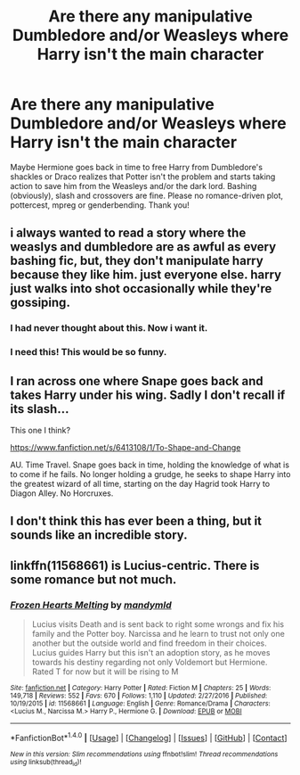 #+TITLE: Are there any manipulative Dumbledore and/or Weasleys where Harry isn't the main character

* Are there any manipulative Dumbledore and/or Weasleys where Harry isn't the main character
:PROPERTIES:
:Author: Waycreepedout
:Score: 9
:DateUnix: 1484092686.0
:DateShort: 2017-Jan-11
:FlairText: Request
:END:
Maybe Hermione goes back in time to free Harry from Dumbledore's shackles or Draco realizes that Potter isn't the problem and starts taking action to save him from the Weasleys and/or the dark lord. Bashing (obviously), slash and crossovers are fine. Please no romance-driven plot, pottercest, mpreg or genderbending. Thank you!


** i always wanted to read a story where the weaslys and dumbledore are as awful as every bashing fic, but, they don't manipulate harry because they like him. just everyone else. harry just walks into shot occasionally while they're gossiping.
:PROPERTIES:
:Author: tomintheconer
:Score: 25
:DateUnix: 1484115838.0
:DateShort: 2017-Jan-11
:END:

*** I had never thought about this. Now i want it.
:PROPERTIES:
:Author: HPkingt
:Score: 1
:DateUnix: 1484134960.0
:DateShort: 2017-Jan-11
:END:


*** I need this! This would be so funny.
:PROPERTIES:
:Author: MarauderMoriarty
:Score: 1
:DateUnix: 1484143765.0
:DateShort: 2017-Jan-11
:END:


** I ran across one where Snape goes back and takes Harry under his wing. Sadly I don't recall if its slash...

This one I think?

[[https://www.fanfiction.net/s/6413108/1/To-Shape-and-Change]]

AU. Time Travel. Snape goes back in time, holding the knowledge of what is to come if he fails. No longer holding a grudge, he seeks to shape Harry into the greatest wizard of all time, starting on the day Hagrid took Harry to Diagon Alley. No Horcruxes.
:PROPERTIES:
:Author: Nikikeya
:Score: 2
:DateUnix: 1484111111.0
:DateShort: 2017-Jan-11
:END:


** I don't think this has ever been a thing, but it sounds like an incredible story.
:PROPERTIES:
:Author: Johnsmitish
:Score: 2
:DateUnix: 1484134254.0
:DateShort: 2017-Jan-11
:END:


** linkffn(11568661) is Lucius-centric. There is some romance but not much.
:PROPERTIES:
:Author: _awesaum_
:Score: 1
:DateUnix: 1484138615.0
:DateShort: 2017-Jan-11
:END:

*** [[http://www.fanfiction.net/s/11568661/1/][*/Frozen Hearts Melting/*]] by [[https://www.fanfiction.net/u/1558435/mandymld][/mandymld/]]

#+begin_quote
  Lucius visits Death and is sent back to right some wrongs and fix his family and the Potter boy. Narcissa and he learn to trust not only one another but the outside world and find freedom in their choices. Lucius guides Harry but this isn't an adoption story, as he moves towards his destiny regarding not only Voldemort but Hermione. Rated T for now but it will be rising to M
#+end_quote

^{/Site/: [[http://www.fanfiction.net/][fanfiction.net]] *|* /Category/: Harry Potter *|* /Rated/: Fiction M *|* /Chapters/: 25 *|* /Words/: 149,718 *|* /Reviews/: 552 *|* /Favs/: 670 *|* /Follows/: 1,110 *|* /Updated/: 2/27/2016 *|* /Published/: 10/19/2015 *|* /id/: 11568661 *|* /Language/: English *|* /Genre/: Romance/Drama *|* /Characters/: <Lucius M., Narcissa M.> Harry P., Hermione G. *|* /Download/: [[http://www.ff2ebook.com/old/ffn-bot/index.php?id=11568661&source=ff&filetype=epub][EPUB]] or [[http://www.ff2ebook.com/old/ffn-bot/index.php?id=11568661&source=ff&filetype=mobi][MOBI]]}

--------------

*FanfictionBot*^{1.4.0} *|* [[[https://github.com/tusing/reddit-ffn-bot/wiki/Usage][Usage]]] | [[[https://github.com/tusing/reddit-ffn-bot/wiki/Changelog][Changelog]]] | [[[https://github.com/tusing/reddit-ffn-bot/issues/][Issues]]] | [[[https://github.com/tusing/reddit-ffn-bot/][GitHub]]] | [[[https://www.reddit.com/message/compose?to=tusing][Contact]]]

^{/New in this version: Slim recommendations using/ ffnbot!slim! /Thread recommendations using/ linksub(thread_id)!}
:PROPERTIES:
:Author: FanfictionBot
:Score: 1
:DateUnix: 1484138644.0
:DateShort: 2017-Jan-11
:END:
